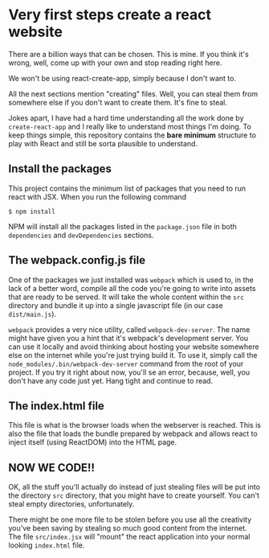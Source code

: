 * Very first steps create a react website

  There are a billion ways that can be chosen. This is mine. If you
  think it's wrong, well, come up with your own and stop reading right
  here.

  We won't be using react-create-app, simply because I don't want to.

  All the next sections mention "creating" files. Well, you can steal
  them from somewhere else if you don't want to create them. It's fine
  to steal.

  Jokes apart, I have had a hard time understanding all the work done
  by ~create-react-app~ and I really like to understand most things
  I'm doing.  To keep things simple, this repository contains the
  *bare minimum* structure to play with React and still be sorta
  plausible to understand.

** Install the packages

   This project contains the minimum list of packages that you need to
   run react with JSX. When you run the following command

   #+begin_src shell
   $ npm install
   #+end_src

   NPM will install all the packages listed in the
   ~package.json~ file in both ~dependencies~ and ~devDependencies~
   sections.

** The webpack.config.js file

   One of the packages we just installed was ~webpack~ which is used
   to, in the lack of a better word, compile all the code you're going
   to write into assets that are ready to be served.  It will take the
   whole content within the ~src~ directory and bundle it up into a
   single javascript file (in our case ~dist/main.js~).

   ~webpack~ provides a very nice utility, called
   ~webpack-dev-server~.  The name might have given you a hint that
   it's webpack's development server. You can use it locally and avoid
   thinking about hosting your website somewhere else on the internet
   while you're just trying build it.  To use it, simply call the
   ~node_modules/.bin/webpack-dev-server~ command from the root of your project.  If you
   try it right about now, you'll se an error, because, well, you
   don't have any code just yet. Hang tight and continue to read.

** The index.html file

   This file is what is the browser loads when the webserver is
   reached.  This is also the file that loads the bundle prepared by
   webpack and allows react to inject itself (using ReactDOM) into the
   HTML page.

** NOW WE CODE!!

   OK, all the stuff you'll actually do instead of just stealing files
   will be put into the directory ~src~ directory, that you might have
   to create yourself. You can't steal empty directories,
   unfortunately.

   There might be one more file to be stolen before you use all the
   creativity you've been saving by stealing so much good content from
   the internet. The file ~src/index.jsx~ will "mount" the react
   application into your normal looking ~index.html~ file.
